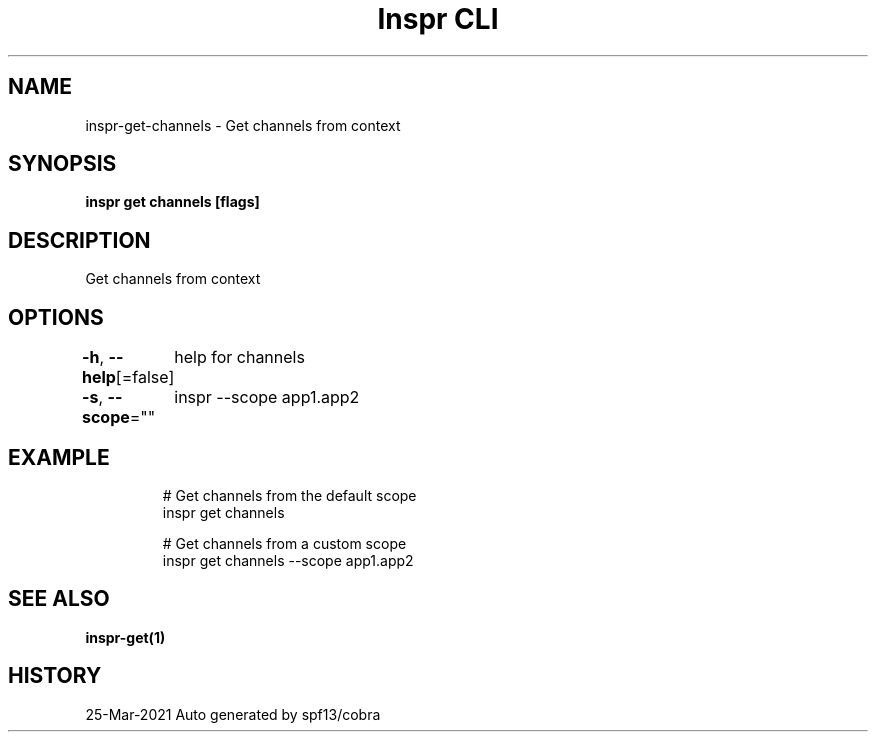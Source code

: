 .nh
.TH "Inspr CLI" "1" "Mar 2021" "Auto generated by spf13/cobra" ""

.SH NAME
.PP
inspr\-get\-channels \- Get channels from context


.SH SYNOPSIS
.PP
\fBinspr get channels [flags]\fP


.SH DESCRIPTION
.PP
Get channels from context


.SH OPTIONS
.PP
\fB\-h\fP, \fB\-\-help\fP[=false]
	help for channels

.PP
\fB\-s\fP, \fB\-\-scope\fP=""
	inspr  \-\-scope app1.app2


.SH EXAMPLE
.PP
.RS

.nf
  # Get channels from the default scope
 inspr get channels 

  # Get channels from a custom scope
 inspr get channels \-\-scope app1.app2


.fi
.RE


.SH SEE ALSO
.PP
\fBinspr\-get(1)\fP


.SH HISTORY
.PP
25\-Mar\-2021 Auto generated by spf13/cobra
